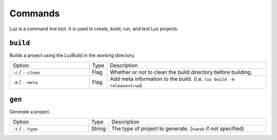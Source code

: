 Commands
---------------------

Luz is a command line tool. It is used to create, build, run, and test Luz projects.

``build``
*********************

Builds a project using the LuzBuild in the working directory.

.. list-table::
   :widths: 5 1 10

   * - Option
     - Type
     - Description
   * - ``-c`` / ``--clean``
     - Flag
     - Whether or not to clean the build directory before building.
   * - ``-m`` / ``--meta``
     - Flag
     - Add meta information to the build. (i.e. ``luz build -m release=true``)

``gen``
*********************

Generate a project.

.. list-table::
   :widths: 5 1 10

   * - Option
     - Type
     - Description
   * - ``-t`` / ``--type``
     - String
     - The type of project to generate. (``tweak`` if not specified)